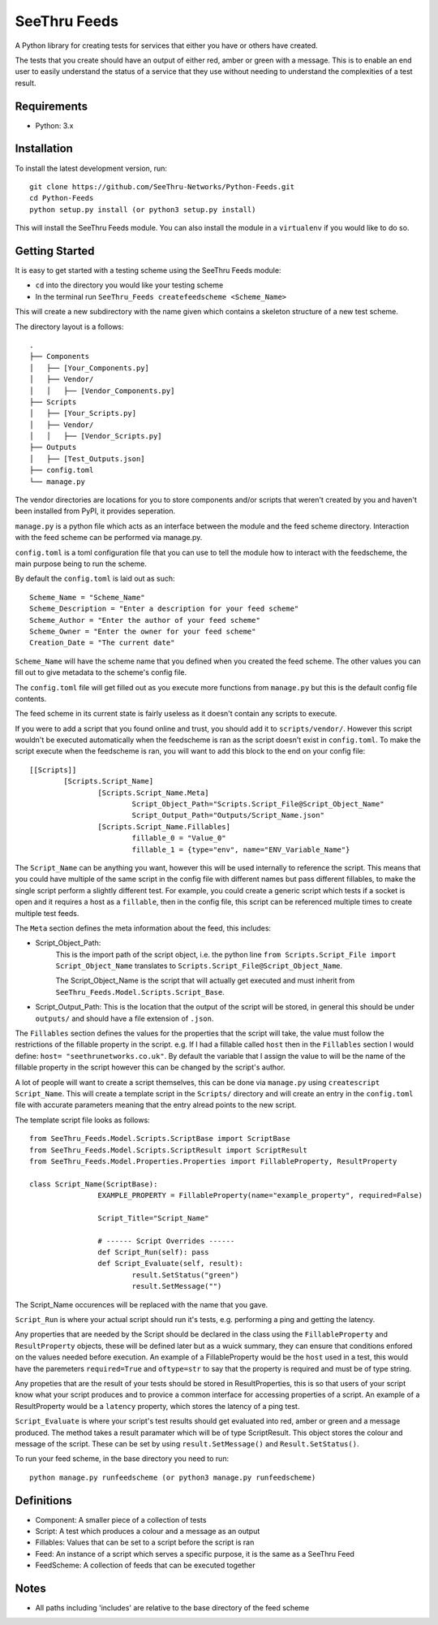 **************
SeeThru Feeds
**************

A Python library for creating tests for services that either you have or others have created.

The tests that you create should have an output of either red, amber or green with a message. This is to enable an end user to easily understand the status of a service that they use without needing to understand the complexities of a test result.

Requirements
============

* Python: 3.x

Installation
============

To install the latest development version, run:

::

  git clone https://github.com/SeeThru-Networks/Python-Feeds.git
  cd Python-Feeds
  python setup.py install (or python3 setup.py install)

This will install the SeeThru Feeds module. You can also install the module in a ``virtualenv`` if you would like to do so.

Getting Started
===============

It is easy to get started with a testing scheme using the SeeThru Feeds module:

* ``cd`` into the directory you would like your testing scheme
* In the terminal run ``SeeThru_Feeds createfeedscheme <Scheme_Name>``

This will create a new subdirectory with the name given which contains a skeleton structure of a new test scheme.

The directory layout is a follows:

::

	.
	├── Components
	│   ├── [Your_Components.py]
	│   ├── Vendor/
	│   │   ├── [Vendor_Components.py]
	├── Scripts          
	│   ├── [Your_Scripts.py]
	│   ├── Vendor/
	│   │   ├── [Vendor_Scripts.py]
	├── Outputs
	│   ├── [Test_Outputs.json]
	├── config.toml
	└── manage.py

The vendor directories are locations for you to store components and/or scripts that weren't created by you and haven't been installed from PyPI, it provides seperation.

``manage.py`` is a python file which acts as an interface between the module and the feed scheme directory. 
Interaction with the feed scheme can be performed via manage.py.

``config.toml`` is a toml configuration file that you can use to tell the module how to interact with the feedscheme, the main purpose being to run the scheme.

By default the ``config.toml`` is laid out as such:

:: 

	Scheme_Name = "Scheme_Name"
	Scheme_Description = "Enter a description for your feed scheme"
	Scheme_Author = "Enter the author of your feed scheme"
	Scheme_Owner = "Enter the owner for your feed scheme"
	Creation_Date = "The current date"

``Scheme_Name`` will have the scheme name that you defined when you created the feed scheme. The other values you can fill out to give metadata to the scheme's config file.

The ``config.toml`` file will get filled out as you execute more functions from ``manage.py`` but this is the default config file contents.

The feed scheme in its current state is fairly useless as it doesn't contain any scripts to execute.

If you were to add a script that you found online and trust, you should add it to ``scripts/vendor/``.
However this script wouldn't be executed automatically when the feedscheme is ran as the script doesn't exist in ``config.toml``.
To make the script execute when the feedscheme is ran, you will want to add this block to the end on your config file:

::

	[[Scripts]]
		[Scripts.Script_Name]
			[Scripts.Script_Name.Meta]
				Script_Object_Path="Scripts.Script_File@Script_Object_Name"
				Script_Output_Path="Outputs/Script_Name.json"
			[Scripts.Script_Name.Fillables]
				fillable_0 = "Value_0"
				fillable_1 = {type="env", name="ENV_Variable_Name"}

The ``Script_Name`` can be anything you want, however this will be used internally to reference the script. 
This means that you could have multiple of the same script in the config file with different names but pass different fillables, to make the single script perform a slightly different test.
For example, you could create a generic script which tests if a socket is open and it requires a host as a ``fillable``, then in the config file, this script can be referenced multiple times to create multiple test feeds.

The ``Meta`` section defines the meta information about the feed, this includes:

* Script_Object_Path: 
	This is the import path of the script object, i.e. the python line ``from Scripts.Script_File import Script_Object_Name`` translates to ``Scripts.Script_File@Script_Object_Name``. 

	The Script_Object_Name is the script that will actually get executed and must inherit from ``SeeThru_Feeds.Model.Scripts.Script_Base``.
* Script_Output_Path: This is the location that the output of the script will be stored, in general this should be under ``outputs/`` and should have a file extension of ``.json``.

The ``Fillables`` section defines the values for the properties that the script will take, the value must follow the restrictions of the fillable property in the script.
e.g. If I had a fillable called ``host`` then in the ``Fillables`` section I would define: ``host= "seethrunetworks.co.uk"``. 
By default the variable that I assign the value to will be the name of the fillable property in the script however this can be changed by the script's author.

A lot of people will want to create a script themselves, this can be done via ``manage.py`` using ``createscript Script_Name``.
This will create a template script in the ``Scripts/`` directory and will create an entry in the ``config.toml`` file with accurate parameters meaning that the entry alread points to the new script.

The template script file looks as follows:

:: 

	from SeeThru_Feeds.Model.Scripts.ScriptBase import ScriptBase
	from SeeThru_Feeds.Model.Scripts.ScriptResult import ScriptResult
	from SeeThru_Feeds.Model.Properties.Properties import FillableProperty, ResultProperty

	class Script_Name(ScriptBase):
			EXAMPLE_PROPERTY = FillableProperty(name="example_property", required=False)

			Script_Title="Script_Name"

			# ------ Script Overrides ------
			def Script_Run(self): pass
			def Script_Evaluate(self, result):
				result.SetStatus("green")
				result.SetMessage("")

The Script_Name occurences will be replaced with the name that you gave.

``Script_Run`` is where your actual script should run it's tests, e.g. performing a ping and getting the latency.

Any properties that are needed by the Script should be declared in the class using the ``FillableProperty`` and ``ResultProperty`` objects, these will be defined later but as a wuick summary, they can ensure that conditions enfored on the values needed before execution.
An example of a FillableProperty would be the ``host`` used in a test, this would have the paremeters ``required=True`` and ``oftype=str`` to say that the property is required and must be of type string.

Any propeties that are the result of your tests should be stored in ResultProperties, this is so that users of your script know what your script produces and to provice a common interface for accessing properties of a script.
An example of a ResultProperty would be a ``latency`` property, which stores the latency of a ping test.

``Script_Evaluate`` is where your script's test results should get evaluated into red, amber or green and a message produced. The method takes a result paramater which will be of type ScriptResult. This object stores the colour and message of the script.
These can be set by using ``result.SetMessage()`` and ``Result.SetStatus()``.

To run your feed scheme, in the base directory you need to run:

::

	python manage.py runfeedscheme (or python3 manage.py runfeedscheme)

Definitions
===========
* Component: A smaller piece of a collection of tests
* Script: A test which produces a colour and a message as an output
* Fillables: Values that can be set to a script before the script is ran
* Feed: An instance of a script which serves a specific purpose, it is the same as a SeeThru Feed
* FeedScheme: A collection of feeds that can be executed together

Notes
=====
* All paths including 'includes' are relative to the base directory of the feed scheme